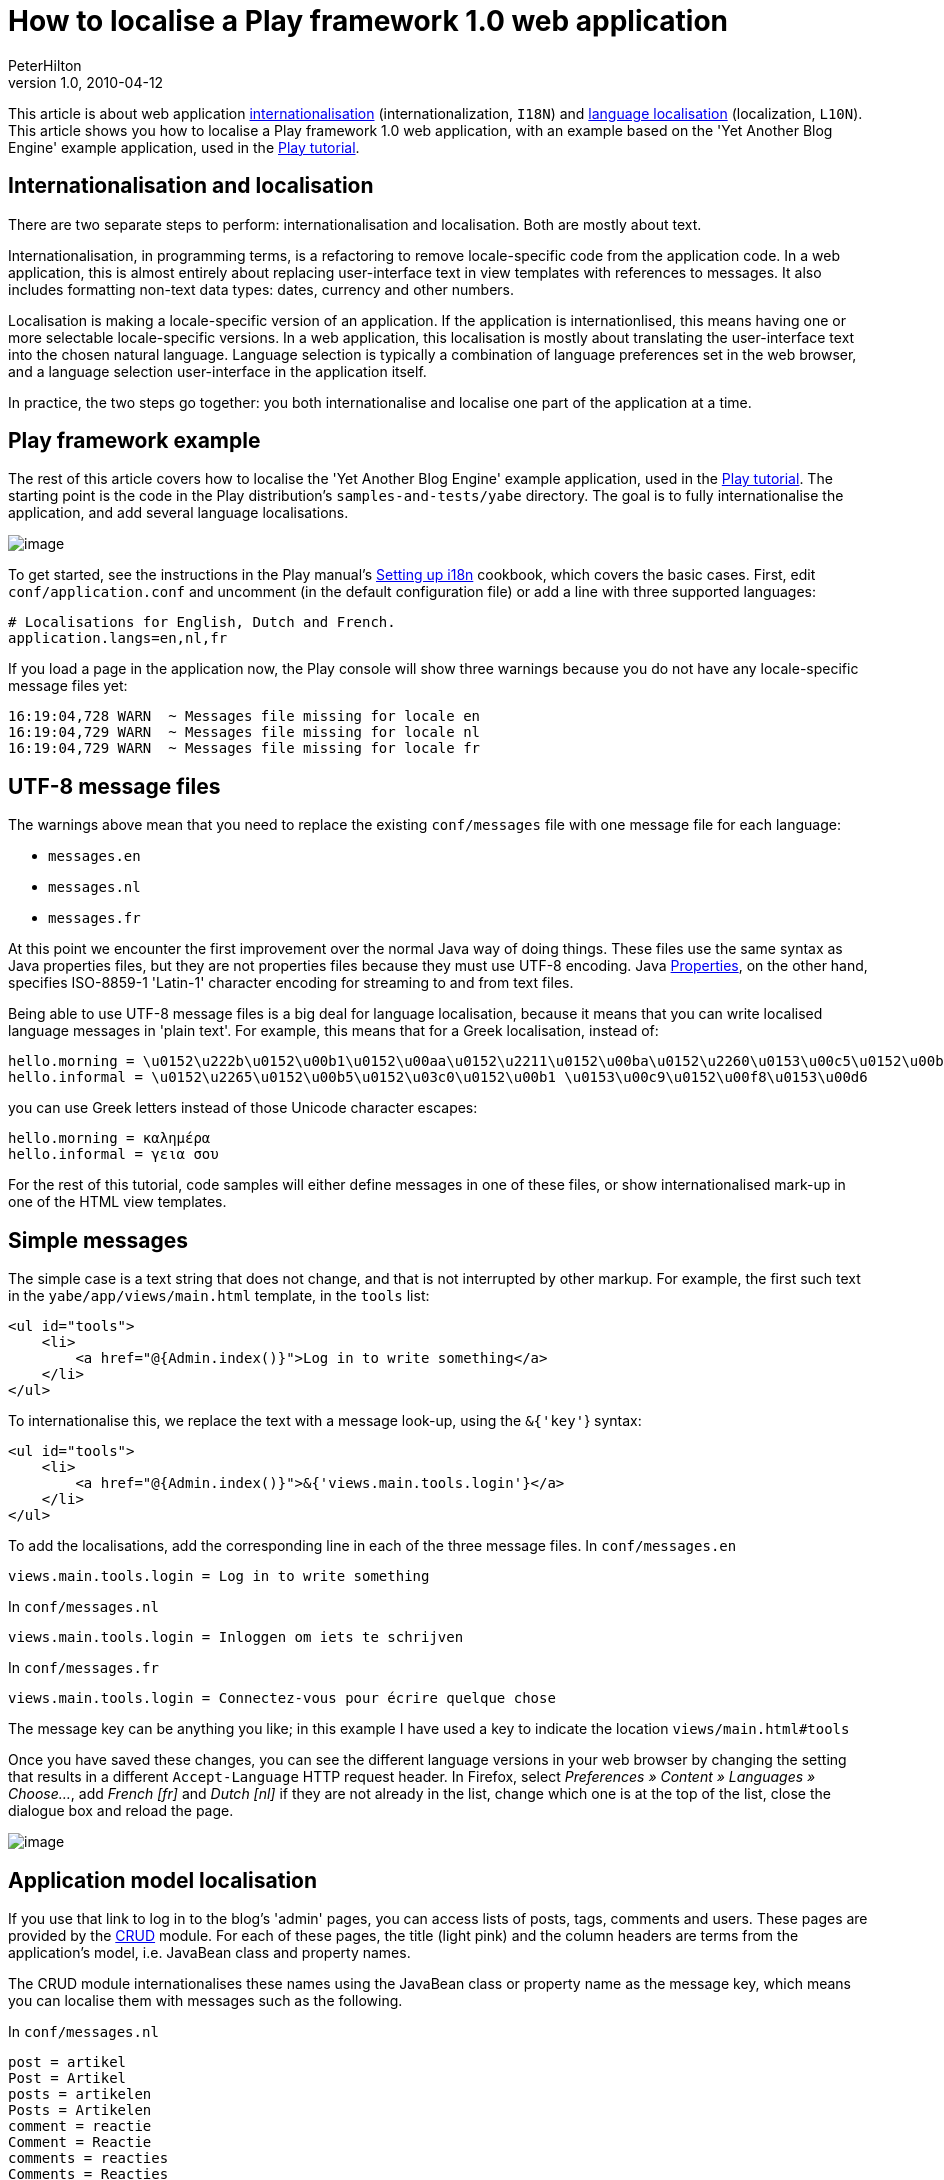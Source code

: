 = How to localise a Play framework 1.0 web application
PeterHilton
v1.0, 2010-04-12
:title: How to localise a Play framework 1.0 web application
:tags: [playframework,web-applications,localization]



This article is about
web application
http://en.wikipedia.org/wiki/Internationalization_and_localization[internationalisation]
(internationalization, `I18N`) and http://en.wikipedia.org/wiki/Language_localisation[language
localisation]
(localization, `L10N`). This article shows you how to localise a Play
framework 1.0 web application, with an example based on the 'Yet Another
Blog Engine' example application, used in the http://www.playframework.org/documentation/1.0.1/guide1[Play
tutorial].

[[i18n]]
== Internationalisation and localisation

There are two separate steps to perform: internationalisation and
localisation. Both are mostly about text.

Internationalisation, in programming terms, is a refactoring to remove
locale-specific code from the application code. In a web application,
this is almost entirely about replacing user-interface text in view
templates with references to messages. It also includes formatting
non-text data types: dates, currency and other numbers.

Localisation is making a locale-specific version of an application. If
the application is internationlised, this means having one or more
selectable locale-specific versions. In a web application, this
localisation is mostly about translating the user-interface text into
the chosen natural language. Language selection is typically a
combination of language preferences set in the web browser, and a
language selection user-interface in the application itself.

In practice, the two steps go together: you both internationalise and
localise one part of the application at a time.

[[example]]
== Play framework example

The rest of this article covers how to localise the 'Yet Another Blog
Engine' example application, used in the
http://www.playframework.org/documentation/1.0.1/guide1[Play tutorial].
The starting point is the code in the Play distribution's
`samples-and-tests/yabe` directory. The goal is to fully
internationalise the application, and add several language
localisations.

image:../media/2010-04-12-how-localise-play-framework-web-application/yabe.png[image]

To get started, see the instructions in the Play manual's
http://www.playframework.org/documentation/1.0.2/i18n[Setting up i18n]
cookbook, which covers the basic cases. First, edit
`conf/application.conf` and uncomment (in the default configuration
file) or add a line with three supported languages:

[source,brush:,xml;,gutter:,false]
----
# Localisations for English, Dutch and French.
application.langs=en,nl,fr
----

If you load a page in the application now, the Play console will show
three warnings because you do not have any locale-specific message files
yet:

....
16:19:04,728 WARN  ~ Messages file missing for locale en
16:19:04,729 WARN  ~ Messages file missing for locale nl
16:19:04,729 WARN  ~ Messages file missing for locale fr
....

[[utf8]]
== UTF-8 message files

The warnings above mean that you need to replace the existing
`conf/messages` file with one message file for each language:

* `messages.en`
* `messages.nl`
* `messages.fr`

At this point we encounter the first improvement over the normal Java
way of doing things. These files use the same syntax as Java properties
files, but they are not properties files because they must use UTF-8
encoding. Java
http://java.sun.com/javase/6/docs/api/java/util/Properties.html[Properties],
on the other hand, specifies ISO-8859-1 'Latin-1' character encoding for
streaming to and from text files.

Being able to use UTF-8 message files is a big deal for language
localisation, because it means that you can write localised language
messages in 'plain text'. For example, this means that for a Greek
localisation, instead of:

[source,brush:,xml;,gutter:,false]
----
hello.morning = \u0152\u222b\u0152\u00b1\u0152\u00aa\u0152\u2211\u0152\u00ba\u0152\u2260\u0153\u00c5\u0152\u00b1
hello.informal = \u0152\u2265\u0152\u00b5\u0152\u03c0\u0152\u00b1 \u0153\u00c9\u0152\u00f8\u0153\u00d6
----

you can use Greek letters instead of those Unicode character escapes:

[source,brush:,xml;,gutter:,false]
----
hello.morning = καλημέρα
hello.informal = γεια σου
----

For the rest of this tutorial, code samples will either define messages
in one of these files, or show internationalised mark-up in one of the
HTML view templates.

[[simple]]
== Simple messages

The simple case is a text string that does not change, and that is not
interrupted by other markup. For example, the first such text in the
`yabe/app/views/main.html` template, in the `tools` list:

[source,brush:,xml;,gutter:,false]
----
<ul id="tools">
    <li>
        <a href="@{Admin.index()}">Log in to write something</a>
    </li>
</ul>
----

To internationalise this, we replace the text with a message look-up,
using the `&{'key'`} syntax:

[source,brush:,xml;,gutter:,false]
----
<ul id="tools">
    <li>
        <a href="@{Admin.index()}">&{'views.main.tools.login'}</a>
    </li>
</ul>
----

To add the localisations, add the corresponding line in each of the
three message files. In `conf/messages.en`

[source,brush:,xml;,gutter:,false]
----
views.main.tools.login = Log in to write something
----

In `conf/messages.nl`

[source,brush:,xml;,gutter:,false]
----
views.main.tools.login = Inloggen om iets te schrijven
----

In `conf/messages.fr`

[source,brush:,xml;,gutter:,false]
----
views.main.tools.login = Connectez-vous pour écrire quelque chose
----

The message key can be anything you like; in this example I have used a
key to indicate the location `views/main.html#tools`

Once you have saved these changes, you can see the different language
versions in your web browser by changing the setting that results in a
different `Accept-Language` HTTP request header. In Firefox, select
_Preferences » Content » Languages » Choose…_, add _French [fr]_ and
_Dutch [nl]_ if they are not already in the list, change which one is at
the top of the list, close the dialogue box and reload the page.

image:../media/2010-04-12-how-localise-play-framework-web-application/languages.png[image]

[[model]]
== Application model localisation

If you use that link to log in to the blog's 'admin' pages, you can
access lists of posts, tags, comments and users. These pages are
provided by the
http://www.playframework.org/documentation/1.0.1/crud[CRUD] module. For
each of these pages, the title (light pink) and the column headers are
terms from the application's model, i.e. JavaBean class and property
names.

The CRUD module internationalises these names using the JavaBean class
or property name as the message key, which means you can localise them
with messages such as the following.

In `conf/messages.nl`

[source,brush:,xml;,gutter:,false]
----
post = artikel
Post = Artikel
posts = artikelen
Posts = Artikelen
comment = reactie
Comment = Reactie
comments = reacties
Comments = Reacties
user = gebruiker
User = Gebruiker
users = gebruikers
Users = Gebruikers
----

In `conf/messages.fr`

[source,brush:,xml;,gutter:,false]
----
post = article
Post = Article
posts = articles
Posts = Articles
comment = commentaire
Comment = Commentaire
comments = commentaires
Comments = Commentaires
user = utilisateur
User = Utilisateur
users = utilisateur
Users = Utilisateurs
----

You will notice that this does not change the rounded purple navigation
links:

image:../media/2010-04-12-how-localise-play-framework-web-application/yabe-admin-links.png[image]

Those are defined `views/admin.html` which you can internationalise to
use the same localisations simply by surrounding the existing text with
`&{'…'`} as follows:

[source,brush:,xml;,gutter:,false]
----
<a href="@{Posts.list()}">&{'Posts'}</a>
…
<a href="@{Tags.list()}">&{'Tags'}</a>
…
<a href="@{Comments.list()}">&{'Comments'}</a>
…
<a href="@{Users.list()}">&{'Users'}</a>
----

[[parameters]]
== Parameterised messages

As well as simple messages, our application includes messages that
contain a variable, such as _Posts tagged with Play_

To localise a message that contains a single parameter, use a
http://java.sun.com/javase/6/docs/api/java/util/Formatter.html#syntax[Java
format string] to insert the parameter value in the message:

[source,brush:,xml;,gutter:,false]
----
views.Application.listTagged.title = Posts tagged with %s
----

and in the template, add the parameter like this:

[source,brush:,xml;,gutter:,false]
----
&{'views.Application.listTagged.title', tag}
----

When a message contains multiple parameters, add an index to the format
string to allow for different word order in another language:

[source,brush:,xml;,gutter:,false]
----
views.Admin.index.welcome = Welcome %1s, <span>you have written %2s posts so far</span>
----

… with a list in the template:

[source,brush:,xml;,gutter:,false]
----
&{'views.Admin.index.welcome', user, posts.size()}
----

In this example, we would also like to use the correct plural form for
the word 'post', so make that word a parameter too:

[source,brush:,xml;,gutter:,false]
----
views.Admin.index.welcome = Welcome %1s, <span>you have written %2s %3s so far</span>
----

… and use the `pluralize` extension in the template

[source,brush:,xml;,gutter:,false]
----
&{'views.Admin.index.welcome', user, posts.size(), posts.pluralize(messages.get('post'), messages.get('posts'))}
----

Note that we have to use `messages.get` to look up the localised
singular and plural.

[[modules]]
== Play module localisation

Play module localisation works the same was as localisation within your
application. This application uses the CRUD and Secure modules, which
means that we must localise the messages in
`play/modules/crud/conf/messages` and
`play/modules/secure/conf/messages` that our application uses.

In `conf/messages.nl`

[source,brush:,xml;,gutter:,false]
----
# play/modules/crud (administration)
crud.title = Beheer
crud.home = Home
crud.blank = Nieuw
crud.index.title = Kies het te bewerken object 
crud.index.objectType = Type object
crud.index.action = 
crud.index.add = Voeg toe
crud.add = &{{ "{%s" }}} toevoegen
crud.list.title = &{{ "{%s" }}}
crud.list.size = %d &{{ "{%s" }}}
crud.list.totalSize = %d totaal
crud.pagination.previous = « Vorige
crud.pagination.next = Volgende »
crud.pagination.last = Laatste »»
crud.pagination.first = «« Eerste
crud.show.title = &{{ "{%s" }}} bewerken
crud.save = Opslaan
crud.saveAndContinue = Opslaan en verder bewerken
crud.cancel = Annuleren
crud.hasErrors = Corrigeer fouten a.u.b.
crud.blank.title = &{{ "{%s" }}} toevoegen
crud.saveAndAddAnother = Opslaan en nogmaals creëren
crud.delete = &{{ "{%s" }}} verwijderen
crud.created = &{{ "{%s" }}} is aangemaakt
crud.saved = &{{ "{%s" }}} is opgeslagen
crud.deleted = &{{ "{%s" }}} is verwijderd
crud.delete.error = Kan dit object niet verwijderen
crud.search = Zoeken
crud.none = (Geen)
crud.help.required = Verplicht.
crud.help.minlength = Min. lengte is %d.
crud.help.maxlength = Max. lengte is %d.
crud.help.email = Geldig e-mailadres
crud.help.dateformat = In de vorm YYYY-MM-DD.
crud.help.numeric = Numeriek.
crud.help.min = Moet groter daan %d zijn.
crud.help.future = In de toekomst.
crud.help.past = In het verleden.
crud.help.after = Na %s.
crud.help.before = Voor %s.
crud.help.range = Tussen %d en %d

# play/modules/secure
secure.username = Uw e-mailadres:
secure.password = Uw wachtwoord:
secure.signin = Nu inloggen
----

In `conf/messages.fr`

[source,brush:,xml;,gutter:,false]
----
# play/modules/crud (administration)
crud.title = Administration
crud.home = Home
crud.blank = Nouveau
crud.index.title = Choisissez l'objet à modifier 
crud.index.objectType = Type objet
crud.index.action = XXX
crud.index.add = Ajouter
crud.add = Ajouter &{{ "{%s" }}}
crud.list.title = &{{ "{%s" }}}
crud.list.size = %d &{{ "{%s" }}}
crud.list.totalSize = %d total
crud.pagination.previous = « Précédent
crud.pagination.next = Suivant »
crud.pagination.last = Dernier »»
crud.pagination.first = «« Premier
crud.show.title = Modifier &{{ "{%s" }}}
crud.save = Enregistrer
crud.saveAndContinue = Enregistrer et continuez à modifier
crud.cancel = Annuler
crud.hasErrors = Corrigez les erreurs s.v.p.
crud.blank.title = Ajouter &{{ "{%s" }}}
crud.saveAndAddAnother = Enregistrer et ajouter un autre
crud.delete = Supprimer &{{ "{%s" }}}
crud.created = &{{ "{%s" }}} a été crée
crud.saved = &{{ "{%s" }}} est enregistré
crud.deleted = &{{ "{%s" }}} est supprimé
crud.delete.error = Ne peut pas supprimer l’objet
crud.search = Chercher
crud.none = (aucun)
crud.help.required = Obligatoire.
crud.help.minlength = Longeur minimum est %d.
crud.help.maxlength = Longeur maximum est %d.
crud.help.email = Adresse e-mail valide
crud.help.dateformat = En format YYYY-MM-DD.
crud.help.numeric = Numerique.
crud.help.min = Doit être plus grand que %d.
crud.help.future = Dans le futur.
crud.help.past = Dans le passé.
crud.help.after = Après %s.
crud.help.before = Avant %s.
crud.help.range = Entre %d et %d

# play/modules/secure
secure.username = Votre adresse e-mail:
secure.password = Votre mot de passe:
secure.signin = Connectez-vous maintenant
----

Of course, once you have done this it is also a good idea to contribute
the localisations back to the module.

[[jsf]]
== Special cases compared to JavaServer Faces (JSF)

In 2008 I was localising an application that was built using Seam 2 and
JavaServer Faces (JSF) 1.2. There turned out to have three special cases
that were awkward to implement in JSF, which I reported as
https://javaserverfaces-spec-public.dev.java.net/issues/show_bug.cgi?id=517[javaserverfaces-spec-public
issue 517].

. Parameterised message used in an attribute value
. Formatted message parameter
. Link within message

All three cases turn out to be straightforward in Play.

The first case happens when you want to use a phrase with a parameter in
an attribute value in the template, such as:

[source,brush:,xml;,gutter:,false]
----
<a href="@\{Application.show(_post.id)}" title="By Bob">
----

This is a problem in JSF, because you would normally use an XML tag to
perform the parameter replacement, which you cannot do in an attribute
value. The Play syntax simply avoids this problem, and you can just do:

[source,brush:,xml;,gutter:,false]
----
<a href="@\{Application.show(_post.id)}" title="&{'views.tags.display.author', _post.author.fullname}">
----

The second case is when you want to format a value, such as a date, for
use as a message parameter in a phrase like `By Bob on 2009-06-14`.
Again, the problem in JSF is caused by having to an XML tag to format
the value, while needing to be able to use the result in an XML
attribute value. In Play the formatting extensions do not get in the way
of the message parameter syntax, so you can do:

[source,brush:,xml;,gutter:,false]
----
<span>&{'views.tags.display.author', _post.author.fullname, comment.postedAt.format('yyyy-MM-dd')}"}</span>
----

You can, of course, localise the format pattern as well:

[source,brush:,xml;,gutter:,false]
----
<span>&{'views.tags.display.author', _post.author.fullname, comment.postedAt.format(messages.get('views.dateFormat'))}"}</span>
----

The third case typically occurs when you want part of a localised
message to be a hyperlink, as in the message
`Log in to write something`. This is a problem in JSF because the
hyperlink is a JSF component that is rendered in a way that means the
link's mark-up cannot be in the message file. Play on the other hand,
lets you use plain HTML in your templates, so you can just put the
mark-up in your message with a parameter for the URL:

[source,brush:,xml;,gutter:,false]
----
logIn = <a href="%s">Log in</a> to write something
----

[source,brush:,xml;,gutter:,false]
----
&{'logIn', '/admin'}
----

Our application was using the `<a href="@{Admin.index()}">` syntax in
the hyperlink to get the framework to generate the URL based on the
routes file. To do this in the message parameter, do:

[source,brush:,xml;,gutter:,false]
----
&{'logIn', actionBridge.Admin.index()}
----

[[result]]
== The localised 'Yet Another Blog Engine' example

The end result of applying the above steps is a localised version of the
'Yet Another Blog Engine' example that works in English, Dutch and
French:
link:/confluence/download/attachments/33259831/yabe-l10n-1.0.2.zip?version=1&modificationDate=1270572211397[yabe-l10n-1.0.2.zip^image:/confluence/images/icons/link_attachment_7.gif[image,width=7,height=7]^]

image:../media/2010-04-12-how-localise-play-framework-web-application/yabe-beheer.png[image]

The 'Yet Another Blog Engine' admin interface in Dutch (above) and
French (below).

image:../media/2010-04-12-how-localise-play-framework-web-application/yabe-administration.png[image]


